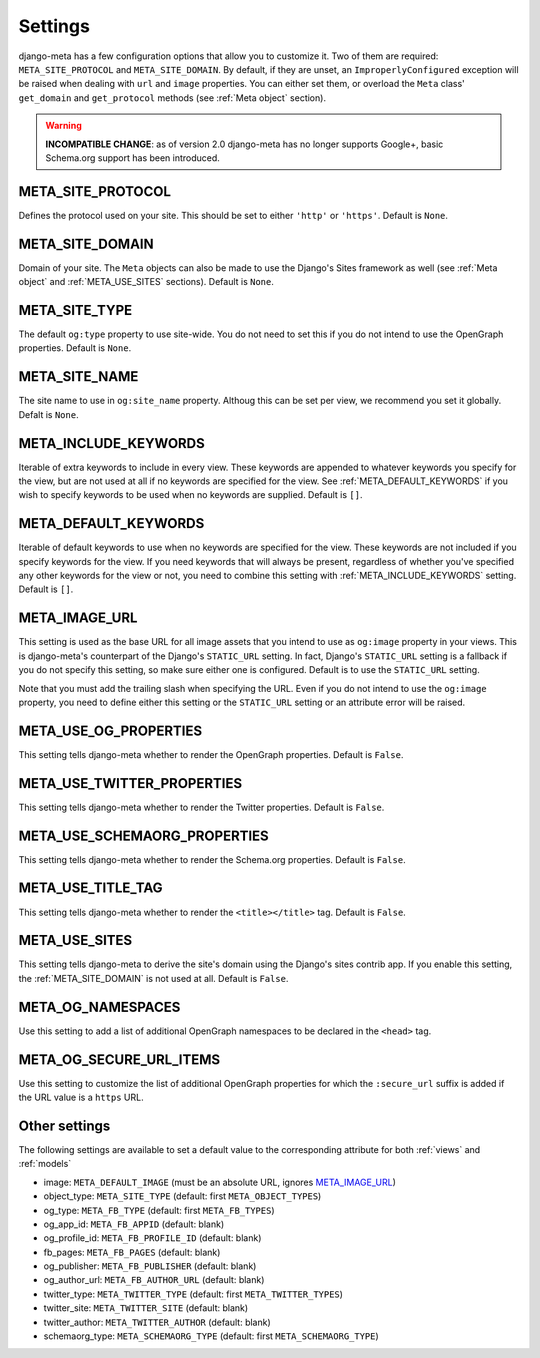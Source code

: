 .. _settings:

********
Settings
********


django-meta has a few configuration options that allow you to customize it. Two
of them are required: ``META_SITE_PROTOCOL`` and
``META_SITE_DOMAIN``.
By default, if they are unset, an ``ImproperlyConfigured`` exception will be
raised when dealing with ``url`` and ``image`` properties.
You can either set them, or overload the ``Meta`` class' ``get_domain`` and
``get_protocol`` methods (see :ref:`Meta object` section).

.. warning:: **INCOMPATIBLE CHANGE**: as of version 2.0 django-meta has no
             longer supports Google+, basic Schema.org support has been introduced.

.. _META_SITE_PROTOCOL:

META_SITE_PROTOCOL
------------------

Defines the protocol used on your site. This should be set to either ``'http'``
or ``'https'``. Default is ``None``.

.. _META_SITE_DOMAIN:

META_SITE_DOMAIN
----------------

Domain of your site. The ``Meta`` objects can also be made to use the Django's
Sites framework as well (see :ref:`Meta object` and :ref:`META_USE_SITES` sections).
Default is ``None``.

.. _META_SITE_TYPE:

META_SITE_TYPE
--------------

The default ``og:type`` property to use site-wide. You do not need to set this
if you do not intend to use the OpenGraph properties. Default is ``None``.

.. _META_SITE_NAME:

META_SITE_NAME
--------------

The site name to use in ``og:site_name`` property. Althoug this can be
set per view, we recommend you set it globally. Defalt is ``None``.

.. _META_INCLUDE_KEYWORDS:

META_INCLUDE_KEYWORDS
---------------------

Iterable of extra keywords to include in every view. These keywords are
appended to whatever keywords you specify for the view, but are not used at all
if no keywords are specified for the view. See :ref:`META_DEFAULT_KEYWORDS` if you
wish to specify keywords to be used when no keywords are supplied. Default is
``[]``.

.. _META_DEFAULT_KEYWORDS:

META_DEFAULT_KEYWORDS
---------------------

Iterable of default keywords to use when no keywords are specified for the
view. These keywords are not included if you specify keywords for the view. If
you need keywords that will always be present, regardless of whether you've
specified any other keywords for the view or not, you need to combine this
setting with :ref:`META_INCLUDE_KEYWORDS` setting. Default is ``[]``.

.. _META_IMAGE_URL:

META_IMAGE_URL
--------------

This setting is used as the base URL for all image assets that you intend to
use as ``og:image`` property in your views. This is django-meta's counterpart
of the Django's ``STATIC_URL`` setting. In fact, Django's ``STATIC_URL``
setting is a fallback if you do not specify this setting, so make sure either
one is configured. Default is to use the ``STATIC_URL`` setting.

Note that you must add the trailing slash when specifying the URL. Even if you
do not intend to use the ``og:image`` property, you need to define either this
setting or the ``STATIC_URL`` setting or an attribute error will be raised.

.. _META_USE_OG_PROPERTIES:

META_USE_OG_PROPERTIES
----------------------

This setting tells django-meta whether to render the OpenGraph properties.
Default is ``False``.

.. _META_USE_TWITTER_PROPERTIES:

META_USE_TWITTER_PROPERTIES
---------------------------

This setting tells django-meta whether to render the Twitter properties.
Default is ``False``.

.. _META_USE_GOOGLEPLUS_PROPERTIES:

META_USE_SCHEMAORG_PROPERTIES
------------------------------

This setting tells django-meta whether to render the Schema.org properties.
Default is ``False``.

.. _META_USE_TITLE_TAG:

META_USE_TITLE_TAG
------------------

This setting tells django-meta whether to render the ``<title></title>`` tag.
Default is ``False``.

.. _META_USE_SITES:

META_USE_SITES
--------------

This setting tells django-meta to derive the site's domain using the Django's
sites contrib app. If you enable this setting, the :ref:`META_SITE_DOMAIN` is not
used at all. Default is ``False``.

META_OG_NAMESPACES
------------------

Use this setting to add a list of additional OpenGraph namespaces to be declared
in the ``<head>`` tag.


META_OG_SECURE_URL_ITEMS
------------------------

Use this setting to customize the list of additional OpenGraph properties for which the ``:secure_url`` suffix is added if the URL value is a ``https`` URL.


Other settings
--------------

The following settings are available to set a default value to the corresponding
attribute for both :ref:`views` and :ref:`models`

* image: ``META_DEFAULT_IMAGE`` (must be an absolute URL, ignores `META_IMAGE_URL`_)
* object_type: ``META_SITE_TYPE`` (default: first ``META_OBJECT_TYPES``)
* og_type: ``META_FB_TYPE`` (default: first ``META_FB_TYPES``)
* og_app_id: ``META_FB_APPID`` (default: blank)
* og_profile_id: ``META_FB_PROFILE_ID`` (default: blank)
* fb_pages: ``META_FB_PAGES`` (default: blank)
* og_publisher: ``META_FB_PUBLISHER`` (default: blank)
* og_author_url: ``META_FB_AUTHOR_URL`` (default: blank)
* twitter_type: ``META_TWITTER_TYPE`` (default: first ``META_TWITTER_TYPES``)
* twitter_site: ``META_TWITTER_SITE`` (default: blank)
* twitter_author: ``META_TWITTER_AUTHOR`` (default: blank)
* schemaorg_type: ``META_SCHEMAORG_TYPE`` (default: first ``META_SCHEMAORG_TYPE``)
